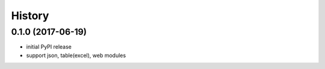.. :changelog:

History
-------


0.1.0 (2017-06-19)
++++++++++++++++++

* initial PyPI release
* support json, table(excel), web modules
